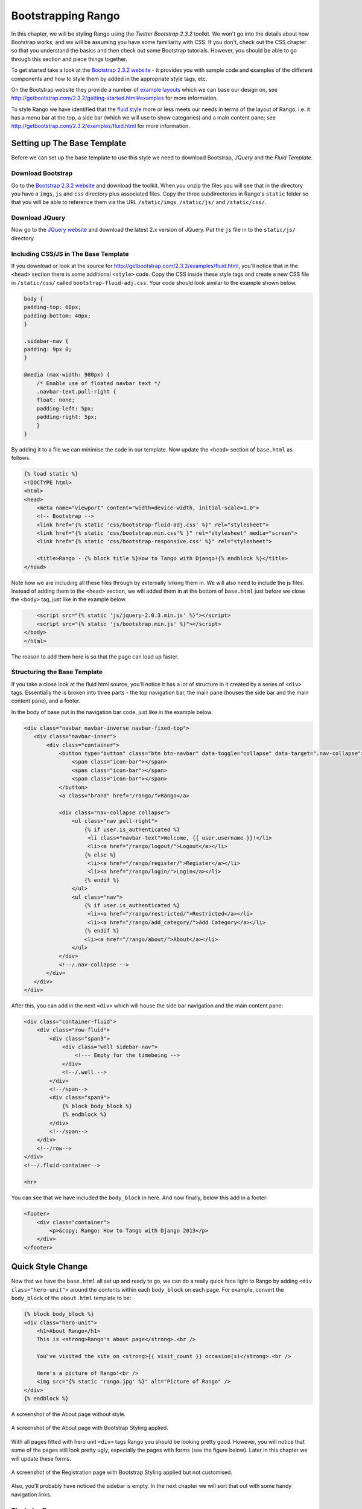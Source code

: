 Bootstrapping Rango
===================
In this chapter, we will be styling Rango using the *Twitter Bootstrap 2.3.2* toolkit. We won't go into the details about how Bootstrap works, and we will be assuming you have some familiarity with CSS. If you don't, check out the CSS chapter so that you understand the basics and then check out some Bootstrap tutorials. However, you should be able to go through this section and piece things together.

To get started take a look at the `Bootstrap 2.3.2 website <http://getbootstrap.com/2.3.2/index.html>`_ - it provides you with sample code and examples of the different components and how to style them by added in the appropriate style tags, etc.

On the Bootstrap website they provide a number of `example layouts <http://getbootstrap.com/2.3.2/getting-started.html#examples>`_ which we can base our design on, see http://getbootstrap.com/2.3.2/getting-started.html#examples for more information.

To style Rango we have identified that the `fluid style <http://getbootstrap.com/2.3.2/examples/fluid.html>`_ more or less meets our needs in terms of the layout of Rango, i.e. it has a menu bar at the top, a side bar (which we will use to show categories) and a main content pane; see http://getbootstrap.com/2.3.2/examples/fluid.html for more information.

Setting up The Base Template
----------------------------
Before we can set up the base template to use this style we need to download Bootstrap, *JQuery* and the *Fluid Template.*

Download Bootstrap 
..................
Go to the `Bootstrap 2.3.2 website <http://getbootstrap.com/2.3.2/index.html>`_ and download the toolkit. When you unzip the files you will see that in the directory you have a ``imgs``, ``js`` and ``css`` directory plus associated files. Copy the three subdirectories in Rango's ``static`` folder so that you will be able to reference them via the URL ``/static/imgs``, ``/static/js/`` and ``/static/css/``.

Download JQuery
...............
Now go to the `JQuery website <http://jquery.com>`_ and download the latest 2.x version of JQuery. Put the ``js`` file in to the ``static/js/`` directory.

Including CSS/JS in The Base Template
.....................................
If you download or look at the source for http://getbootstrap.com/2.3.2/examples/fluid.html, you'll notice that in the ``<head>`` section there is some additional ``<style>`` code. Copy the CSS inside these style tags and create a new CSS file in ``/static/css/`` called ``bootstrap-fluid-adj.css``. Your code should look similar to the example shown below.

.. code-block:: css
	
	body {
	padding-top: 60px;
	padding-bottom: 40px;
	}

	.sidebar-nav {
	padding: 9px 0;
	}

	@media (max-width: 980px) {
	    /* Enable use of floated navbar text */
	    .navbar-text.pull-right {
	    float: none;
	    padding-left: 5px;
	    padding-right: 5px;
	    }
	}

By adding it to a file we can minimise the code in our template. Now update the ``<head>`` section of ``base.html`` as follows.

.. code-block:: html
	
	{% load static %}
        <!DOCTYPE html>
        <html>
	<head>
	    <meta name="viewport" content="width=device-width, initial-scale=1.0">
	    <!-- Bootstrap -->
	    <link href="{% static 'css/bootstrap-fluid-adj.css' %}" rel="stylesheet">
	    <link href="{% static 'css/bootstrap.min.css'% }" rel="stylesheet" media="screen">
	    <link href="{% static 'css/bootstrap-responsive.css' %}" rel="stylesheet">
	    
	    <title>Rango - {% block title %}How to Tango with Django!{% endblock %}</title>
	</head>

Note how we are including all these files through by externally linking them in. We will also need to include the js files. Instead of adding them to the ``<head>`` section, we will added them in at the bottom of ``base.html`` just before we close the ``<body>`` tag, just like in the example below.

.. code-block:: html
	
	    <script src="{% static 'js/jquery-2.0.3.min.js' %}"></script>
	    <script src="{% static 'js/bootstrap.min.js' %}"></script>
	</body>
	</html>

The reason to add them here is so that the page can load up faster.

Structuring the Base Template
.............................
If you take a close look at the fluid html source, you'll notice it has a lot of structure in it created by a series of ``<div>`` tags. Essentially the is broken into three parts - the top navigation bar, the main pane (houses the side bar and the main content pane), and a footer. 

In the body of base put in the navigation bar code, just like in the example below.

.. code-block:: html
	
	<div class="navbar navbar-inverse navbar-fixed-top">
	   <div class="navbar-inner">
	       <div class="container">
	           <button type="button" class="btn btn-navbar" data-toggle="collapse" data-target=".nav-collapse">
	               <span class="icon-bar"></span>
	               <span class="icon-bar"></span>
	               <span class="icon-bar"></span>
	           </button>
	           <a class="brand" href="/rango/">Rango</a>

	           <div class="nav-collapse collapse">
	               <ul class="nav pull-right">
	                   {% if user.is_authenticated %}
	                    <li class="navbar-text">Welcome, {{ user.username }}!</li>
	                    <li><a href="/rango/logout/">Logout</a></li>
	                   {% else %}
	                    <li><a href="/rango/register/">Register</a></li>
	                    <li><a href="/rango/login/">Login</a></li>
	                   {% endif %}
	               </ul>
	               <ul class="nav">
	                   {% if user.is_authenticated %}
	                    <li><a href="/rango/restricted/">Restricted</a></li>
	                    <li><a href="/rango/add_category/">Add Category</a></li>
	                   {% endif %}
	                   <li><a href="/rango/about/">About</a></li>
	               </ul>
	           </div>
	           <!--/.nav-collapse -->
	       </div>
	   </div>
	</div>

After this, you can add in the next ``<div>`` which will house the side bar navigation and the main content pane:

.. code-block:: html
	
	<div class="container-fluid">
            <div class="row-fluid">
                <div class="span3">
                    <div class="well sidebar-nav">
                        <!--- Empty for the timebeing -->
                    </div>
                    <!--/.well -->
                </div>
                <!--/span-->
                <div class="span9">
                    {% block body_block %}
                    {% endblock %}
                </div>
                <!--/span-->
            </div>
            <!--/row-->
	</div>
	<!--/.fluid-container-->
	
	<hr>

You can see that we have included the ``body_block`` in here. And now finally, below this add in a footer:

.. code-block:: html
	
	<footer>
	    <div class="container">
	        <p>&copy; Rango: How to Tango with Django 2013</p>
	    </div>
	</footer>

Quick Style Change
------------------
Now that we have the ``base.html`` all set up and ready to go, we can do a really quick face light to Rango by adding ``<div class="hero-unit">`` around the contents within each ``body_block`` on each page.  For example, convert the ``body_block`` of the ``about.html`` template to be:

.. code-block:: html
	
	{% block body_block %}
        <div class="hero-unit">
            <h1>About Rango</h1>
            This is <strong>Rango's about page</strong>.<br />
        
            You've visited the site on <strong>{{ visit_count }} occasion(s)</strong>.<br />
        
            Here's a picture of Rango!<br />
            <img src="{% static 'rango.jpg' %}" alt="Picture of Rango" />
        </div>
	{% endblock %}

.. _fig-about-page-before:

.. figure:: ../images/ch4-rango-about.png
	:figclass: align-center

	A screenshot of the About page without style.


.. _fig-about-page-after:

.. figure:: ../images/ch11-bootstrap-about.png
	:figclass: align-center

	A screenshot of the About page with Bootstrap Styling applied.

With all pages fitted with hero unit ``<div>`` tags Rango you should be looking pretty good. However, you will notice that some of the pages still look pretty ugly, especially the pages with forms (see the figure below). Later in this chapter we will update these forms.

.. _fig-register-initial:

.. figure:: ../images/ch11-bootstrap-register-initial.png
	:figclass: align-center

	A screenshot of the Registration page with Bootstrap Styling applied but not customised.

Also, you'll probably have noticed the sidebar is empty. In the next chapter we will sort that out with some handy navigation links.

The Index Page
..............
Since we have only encapsulated the content into a hero unit ``<div>``, we haven't really capitalised on the classes and styling that Bootstrap gives us. So here we have taken the columns from the fluid page and used them to house the top categories and top pages. Since the original page has three columns, we have taken two and made them slightly better by adjusting the class so that the ``<span>`` is 6 for each instead of 4, so we can update the ``index.html`` template to look like the following.

.. code-block:: html

	{% block body_block %}
	<div class="hero-unit">
	    <h1>Ready to Rango</h1>
	    <p>Find, Add, Share and Rango useful links and resources.</p>
	</div>

	<div class="row-fluid">
	    <div class="span6">
	        <h2>Top Five Categories</h2>
	        {% if categories %}
	        <ul>
	            {% for category in categories %}
	            <li><a href="/rango/category/{{ category.url }}">{{ category.name }}</a></li>
	            {% endfor %}
	        </ul>
	        {% else %}
	        <strong>No categories at present.</strong>
	        {% endif %}

	    </div>
	    <!--/span-->
	    <div class="span6">
	        <h2>Top Five Pages</h2>
	        {% if pages %}
	        <ul>
	            {% for page in pages %}
	            <li><a href="{{ page.url}}">{{ page.title }}</a> - {{ page.category }} ({{ page.views }} view(s))</li>
	            {% endfor %}
	        </ul>
	        {% else %}
	        <strong>No pages at present.</strong>
	        {% endif %}

	    </div>
	    <!--/span-->
	</div>
        <!--/row-->
	{% endblock %}

The page should look a lot better now.

.. _fig-index-page-before:

.. figure:: ../images/ch11-bootstrap-index-initial.png
	:figclass: align-center

	A screenshot of the Index page with a Hero Unit.


.. _fig-index-page-after:

.. figure:: ../images/ch11-bootstrap-index-rows.png
	:figclass: align-center

	A screenshot of the Index page with customised Bootstrap Styling.

The Login Page
--------------
Now let's turn our attention to the login page. On the Bootstrap website you can see they have already made a `nice login form <http://getbootstrap.com/2.3.2/examples/signin.html>`_, see http://getbootstrap.com/2.3.2/examples/signin.html. If you take a look at the source, you'll notice that there are a number of classes that we need to include to pimp out the basic login form.
Update the ``login.html`` template as follows:

.. code-block:: html
	
	{% block body_block %}
	<div class="hero-unit">
            <h1>Login to Rango</h1>
                
            <div class="container">
            <form class="form-signin span4" id="login_form" method="post" action="/rango/login/">
                <h2 class="form-signin-heading">Please sign in</h2>
                {% csrf_token %}
                
                {% if bad_details %}
                <p><strong>Your username and/or password were incorrect!</strong></p>
                {% elif disabled_account %}
                <p><strong>Your Rango account is currently disabled; we can't log you in!</strong></p>
                {% endif %}
                
                Username: <input type="text" class="input-block-level" placeholder="Username" name="username" value="" size="50" />
                <br />
                Password: <input type="password" class="input-block-level" placeholder="Password" name="password" value="" size="50" />
                <br />
                <button class="btn btn-primary" type="submit">Sign in</button>
            </form>

            </div>
            <!-- /container -->
	</div>
	{% endblock %}

We've made the following changes.

* ``form-signin`` and ``span4`` classes has been added to the form;
* ``form-sigin-heading`` class  as been put in the <h2> tag to head up the form;
* the input elements have had ``input-block-level`` classes added which control their width, along with placeholder text; and
* then the input element has been changed for a button element.

In the button, we have set the class to ``btn`` and ``btn-primary``. If you check out the `Bootstrap toolkit page on Base CSS <http://getbootstrap.com/2.3.2/base-css.html>`_ you can see there are lots of different colours that can be assigned to buttons, see http://getbootstrap.com/2.3.2/base-css.html#buttons.

.. _fig-register-page-after:

.. figure:: ../images/ch11-bootstrap-login-custom.png
	:figclass: align-center

	A screenshot of the login page with customised Bootstrap Styling.

Other Form-based Templates
..........................
You can apply similar changes to ``add_category.html`` and ``add_page.html`` templates. For the ``add_category.html`` template, we can set it up as follows.

.. code-block:: html

	{% block body_block %}
	<div class="hero-unit">
	    <h1>Add a Category</h1>
	    <br/>
	    <div class="container">
	        <form class="span6" id="category_form" method="post" action="/rango/add_category/">
	            {% csrf_token %}
	            {% for hidden in form.hidden_fields %}
	            {{ hidden }}
	            {% endfor %}

	            {% for field in form.visible_fields %}
	            {{ field.errors }}
	            {{ field.help_text }}<br/>
	            {{ field }}
	            {% endfor %}

	            <br/>
                    <button class="btn btn-primary" type="submit" name="submit">Create Category</button>
	        </form>
	    </div>
	</div>
	{% endblock %}

And similarly for the ``add_page.html`` template (not shown).

The Registration Template
-------------------------
The ``register.html`` template requires a bit more work. Currently, the template uses Django helper methods to convert the UserForm and ``UserProfileForm`` into HTML. However, we want a bit more control over the elements and how they are presented. This will require updating the ``UserForm`` and ``UserProfileForm`` as well as the ``register.html`` template.

Update the ``forms.py`` as follows.

.. code-block:: python

	class UserForm(forms.ModelForm):
	    username = forms.CharField(help_text="Please enter a username.")
	    email = forms.CharField(help_text="Please enter your email.")
	    password = forms.CharField(widget=forms.PasswordInput(), help_text="Please enter a password.")

	    class Meta:
	        model = User
	        fields = ['username', 'email', 'password']

	class UserProfileForm(forms.ModelForm):
	    website = forms.URLField(help_text="Please enter your website.", required=False)
	    picture = forms.ImageField(help_text="Select a profile image to upload.", required=False)

	    class Meta:
	        model = UserProfile
	        fields = ['website', 'picture']

Update the ``register.html`` template as follows.

.. code-block:: html
	
	{% block body_block %}
	<div class="hero-unit">
	    <h1>Register with Rango</h1>
	    <br />

	    <div class="container">
	        {% if registered %}
	        <p>Thank you for registering.</p>

	        <p><a href="/rango/login/">Login</a> when you are ready to rango.</p>
	        {% else %}
	        <form class="form-signin span8" id="user_form" method="post" action="/rango/register/"
	              enctype="multipart/form-data">
	            {% csrf_token %}
	            <h2 class="form-signin-heading">Sign up Here</h2>
	            <!-- Display each form here -->

	            {% for field in user_form.visible_fields %}
	            {{ field.errors }}
	            {{ field.help_text }}<br />
	            {{ field }}<br />
	            {% endfor %}

	            {% for field in profile_form.visible_fields %}
	            {{ field.errors }}
	            {{ field.help_text }}<br />
	            {{ field }}<br />
	            {% endfor %}

	            <br />
	            <!-- Provide a button to click to submit the form. -->
	            <input class="btn btn-primary" type="submit" name="submit" value="Register"/>
	        </form>
	        {% endif %}
	    </div>
	</div>
	{% endblock %}

Your registration form should be looking a lot better now and something like the figure below.

The End Result
--------------
Now that Rango is starting to look better we can go back and add in the extra functionality that will really pull the application together.

.. _fig-register-page-custom:

.. figure:: ../images/ch11-bootstrap-register-custom.png
	:figclass: align-center

	A screenshot of the Registration page with customised Bootstrap Styling.




